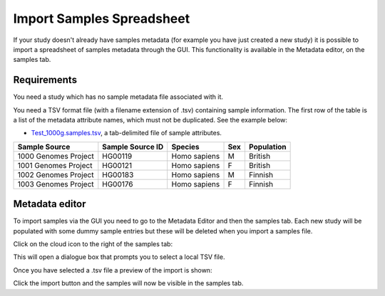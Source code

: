 Import Samples Spreadsheet
++++++++++++++++++++++++++

If your study doesn't already have samples metadata (for example you have just created a new study) it is possible to import a spreadsheet of samples metadata through the GUI. This functionality is available in the Metadata editor, on the samples tab.


Requirements
------------

You need a study which has no sample metadata file associated with it.

You need a TSV format file (with a filename extension of .tsv) containing sample information. The first row of the table is a list of the metadata attribute names, which must not be duplicated.
See the example below:

- `Test_1000g.samples.tsv`_, a tab-delimited file of sample attributes.

.. _`Test_1000g.samples.tsv`: https://s3.amazonaws.com/bio-test-data/odm/Test_1000g/Test_1000g.samples.tsv

+----------------------+------------------+--------------+-----+------------+
| Sample Source        | Sample Source ID | Species      | Sex | Population |
+======================+==================+==============+=====+============+
| 1000 Genomes Project |     HG00119      | Homo sapiens |  M  | British    |
+----------------------+------------------+--------------+-----+------------+
| 1001 Genomes Project |     HG00121      | Homo sapiens |  F  | British    |
+----------------------+------------------+--------------+-----+------------+
| 1002 Genomes Project |     HG00183      | Homo sapiens |  M  | Finnish    |
+----------------------+------------------+--------------+-----+------------+
| 1003 Genomes Project |     HG00176      | Homo sapiens |  F  | Finnish    |
+----------------------+------------------+--------------+-----+------------+

Metadata editor
---------------

To import samples via the GUI you need to go to the Metadata Editor and then the samples tab. Each new study will be populated with some dummy sample entries but these will be deleted when you import a samples file.

Click on the cloud icon to the right of the samples tab:

.. image:: images/import-sample-icon.png
   :scale: 80 %
   :align: center

This will open a dialogue box that prompts you to select a local TSV file.

.. image:: images/import-dialogue.png
   :scale: 50 %
   :align: center

Once you have selected a .tsv file a preview of the import is shown:

.. image:: images/import-sample-preview.png
   :scale: 50 %
   :align: center

Click the import button and the samples will now be visible in the samples tab.
